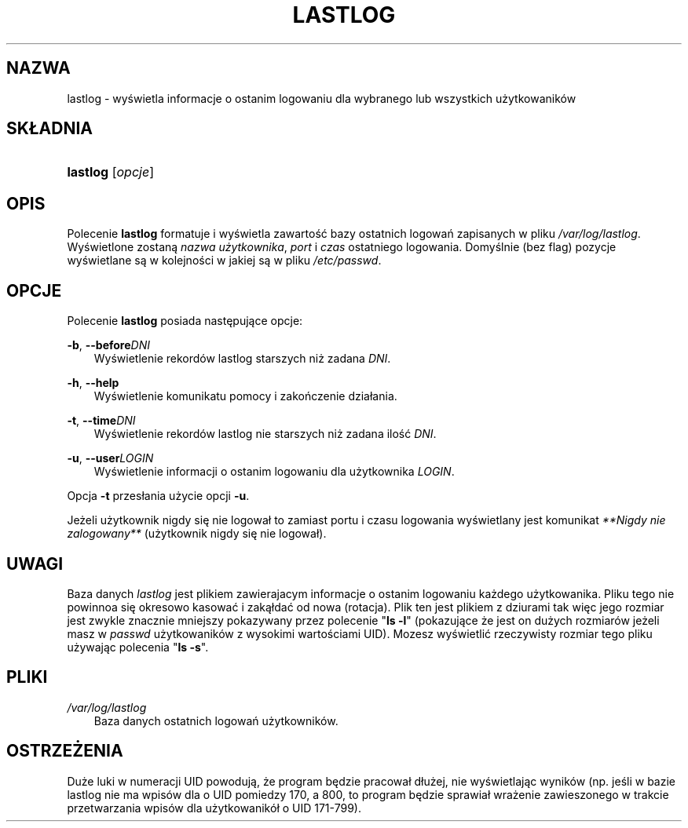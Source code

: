.\"     Title: lastlog
.\"    Author: 
.\" Generator: DocBook XSL Stylesheets v1.71.0 <http://docbook.sf.net/>
.\"      Date: 10/30/2006
.\"    Manual: Polecenia Zarządzania Systemem
.\"    Source: Polecenia Zarządzania Systemem
.\"
.TH "LASTLOG" "8" "10/30/2006" "Polecenia Zarządzania Systemem" "Polecenia Zarządzania Systemem"
.\" disable hyphenation
.nh
.\" disable justification (adjust text to left margin only)
.ad l
.SH "NAZWA"
lastlog \- wyświetla informacje o ostanim logowaniu dla wybranego lub wszystkich użytkowaników
.SH "SKŁADNIA"
.HP 8
\fBlastlog\fR [\fIopcje\fR]
.SH "OPIS"
.PP
Polecenie
\fBlastlog\fR
formatuje i wyświetla zawartość bazy ostatnich logowań zapisanych w pliku
\fI/var/log/lastlog\fR. Wyświetlone zostaną
\fInazwa użytkownika\fR,
\fIport\fR
i
\fIczas\fR
ostatniego logowania. Domyślnie (bez flag) pozycje wyświetlane są w kolejności w jakiej są w pliku
\fI/etc/passwd\fR.
.SH "OPCJE"
.PP
Polecenie
\fBlastlog\fR
posiada następujące opcje:
.PP
\fB\-b\fR, \fB\-\-before\fR\fIDNI\fR
.RS 3n
Wyświetlenie rekordów lastlog starszych niż zadana
\fIDNI\fR.
.RE
.PP
\fB\-h\fR, \fB\-\-help\fR
.RS 3n
Wyświetlenie komunikatu pomocy i zakończenie działania.
.RE
.PP
\fB\-t\fR, \fB\-\-time\fR\fIDNI\fR
.RS 3n
Wyświetlenie rekordów lastlog nie starszych niż zadana ilość
\fIDNI\fR.
.RE
.PP
\fB\-u\fR, \fB\-\-user\fR\fILOGIN\fR
.RS 3n
Wyświetlenie informacji o ostanim logowaniu dla użytkownika
\fILOGIN\fR.
.RE
.PP
Opcja \fB\-t\fR przesłania użycie opcji \fB\-u\fR.
.RS 3n
.RE
.PP
Jeżeli użytkownik nigdy się nie logował to zamiast portu i czasu logowania wyświetlany jest komunikat
\fI**Nigdy nie zalogowany**\fR
(użytkownik nigdy się nie logował).
.SH "UWAGI"
.PP
Baza danych
\fIlastlog\fR
jest plikiem zawierajacym informacje o ostanim logowaniu każdego użytkowanika. Pliku tego nie powinnoa się okresowo kasować i zakąłdać od nowa (rotacja). Plik ten jest plikiem z dziurami tak więc jego rozmiar jest zwykle znacznie mniejszy pokazywany przez polecenie "\fBls \-l\fR" (pokazujące że jest on dużych rozmiarów jeżeli masz w
\fIpasswd\fR
użytkowaników z wysokimi wartościami UID). Mozesz wyświetlić rzeczywisty rozmiar tego pliku używając polecenia "\fBls \-s\fR".
.SH "PLIKI"
.PP
\fI/var/log/lastlog\fR
.RS 3n
Baza danych ostatnich logowań użytkowników.
.RE
.SH "OSTRZEŻENIA"
.PP
Duże luki w numeracji UID powodują, że program będzie pracował dłużej, nie wyświetlając wyników (np. jeśli w bazie lastlog nie ma wpisów dla o UID pomiedzy 170, a 800, to program będzie sprawiał wrażenie zawieszonego w trakcie przetwarzania wpisów dla użytkowanikół o UID 171\-799).

